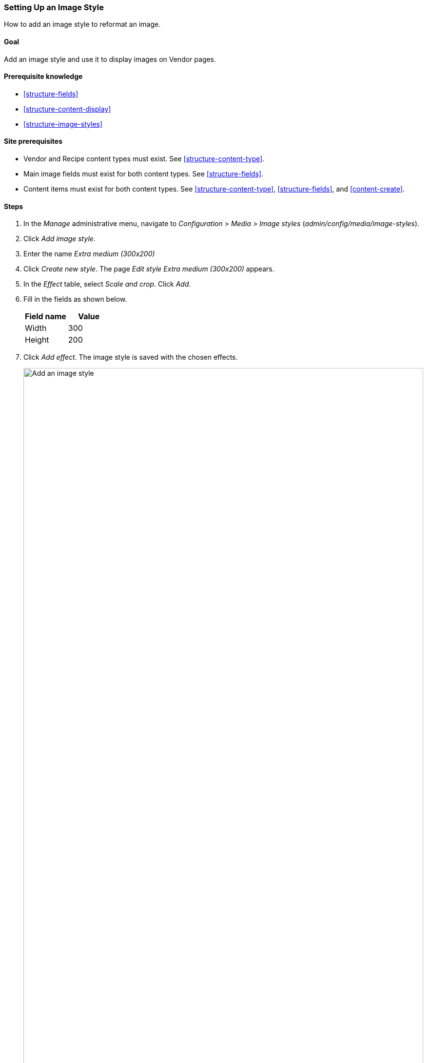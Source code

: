 [[structure-image-style-create]]

=== Setting Up an Image Style

[role="summary"]
How to add an image style to reformat an image.

(((Image style,creating)))
(((Style,image)))
(((Effect,image)))
(((Image,resizing)))

==== Goal

Add an image style and use it to display images on Vendor pages.

==== Prerequisite knowledge

* <<structure-fields>>
* <<structure-content-display>>
* <<structure-image-styles>>

==== Site prerequisites

* Vendor and Recipe content types must exist. See <<structure-content-type>>.

* Main image fields must exist for both content types. See <<structure-fields>>.

* Content items must exist for both content types. See
<<structure-content-type>>, <<structure-fields>>, and <<content-create>>.

==== Steps

. In the _Manage_ administrative menu, navigate to _Configuration_ > _Media_ >
_Image styles_ (_admin/config/media/image-styles_).

. Click _Add image style_.

. Enter the name _Extra medium (300x200)_

. Click _Create new style_. The page _Edit style Extra medium
(300x200)_ appears.

. In the _Effect_ table, select _Scale and crop_. Click _Add_.

. Fill in the fields as shown below.
+
[width="100%",frame="topbot",options="header"]
|================================
|Field name | Value
|Width | 300
|Height | 200
|================================

. Click _Add effect_. The image style is saved with the chosen effects.
+
--
// Image style editing page, with effects added.
image:images/structure-image-style-create-add-style.png["Add an image style",width="100%"]
--

. In the _Manage_ administrative menu, navigate to _Structure_ > _Content types_
(_admin/structure/types_).

. Click _Manage display_ in the _Operations_ dropdown for the Vendor content
type. The _Manage display_ page (_admin/structure/types/manage/vendor/display_)
appears.

. Ensure that the secondary tab _Default_ is selected.

. Click the gear wheel for the _Main image_ field, to open the configuration
options.

. Fill in the fields as shown below.
+
[width="100%",frame="topbot",options="header"]
|================================
|Field name | Explanation | Example value
|Image style | Which image style to use | Extra medium (300x200)
|Link image to | Page to visit if image is clicked | Nothing
|================================
+
--
// Main image settings area of Vendor content type.
image:images/structure-image-style-create-manage-display.png["Change field formatter settings of image field"]
--

. Click _Update_.

. Click _Save_. The new image style will be used while displaying Vendor
content.

. Open a Vendor content item and verify that it now shows up with the
scaled-down image. See <<content-edit>> for information on how to locate an
existing content item.

. Repeat steps 8-15 for the Recipe content type.

// ==== Expand your understanding

==== Related concepts

* <<structure-fields>>
* <<structure-image-styles>>
* <<structure-image-responsive>>

==== Videos

// Video from Drupalize.Me.
video::https://www.youtube-nocookie.com/embed/DKIo7j19ulY[title="Setting up an Image Style"]

==== Additional resources

https://www.drupal.org/docs/8/core/modules/image/working-with-images[_Drupal.org_ community documentation page "Working with images in Drupal 7 and 8"]


*Attributions*

Adapted and edited by https://www.drupal.org/u/batigolix[Boris Doesborg], and
https://www.drupal.org/u/jojyja[Jojy Alphonso] at
http://redcrackle.com[Red Crackle] from
https://www.drupal.org/docs/8/core/modules/image/working-with-images["Working with images in
Drupal 7 and 8"],
copyright 2000-copyright_upper_year by the individual contributors to the
https://www.drupal.org/documentation[Drupal Community Documentation].